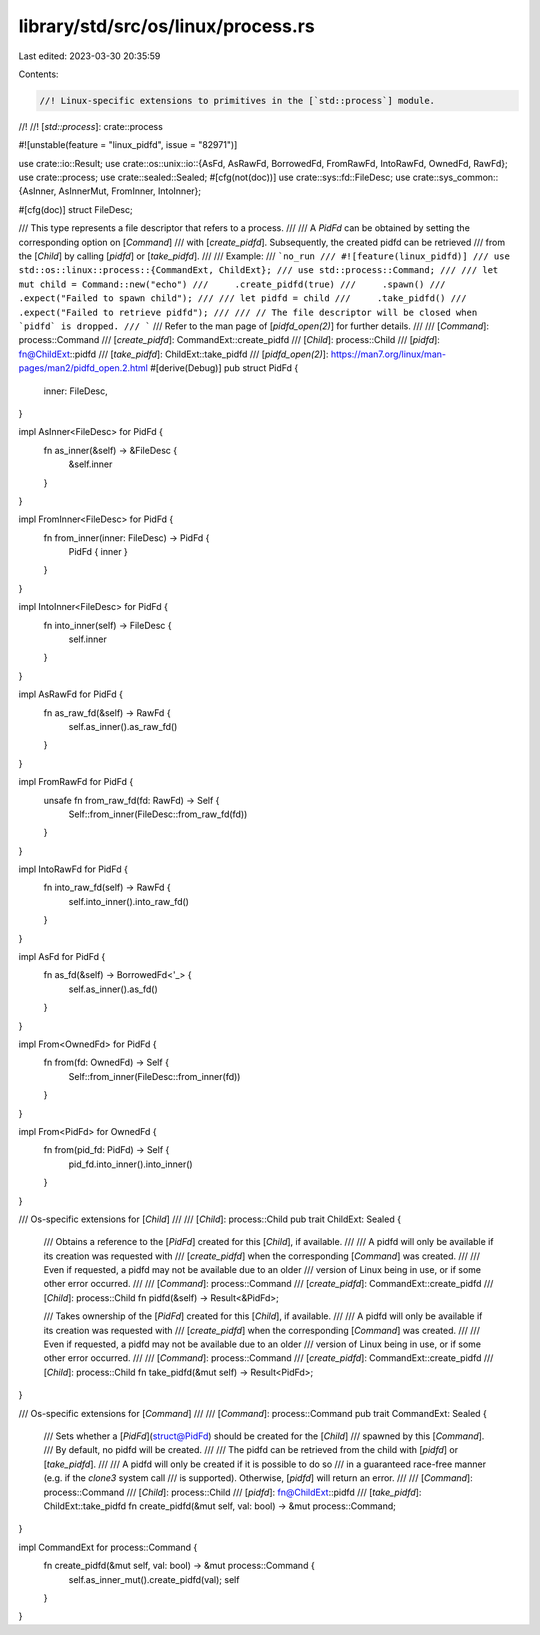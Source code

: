 library/std/src/os/linux/process.rs
===================================

Last edited: 2023-03-30 20:35:59

Contents:

.. code-block:: rs

    //! Linux-specific extensions to primitives in the [`std::process`] module.
//!
//! [`std::process`]: crate::process

#![unstable(feature = "linux_pidfd", issue = "82971")]

use crate::io::Result;
use crate::os::unix::io::{AsFd, AsRawFd, BorrowedFd, FromRawFd, IntoRawFd, OwnedFd, RawFd};
use crate::process;
use crate::sealed::Sealed;
#[cfg(not(doc))]
use crate::sys::fd::FileDesc;
use crate::sys_common::{AsInner, AsInnerMut, FromInner, IntoInner};

#[cfg(doc)]
struct FileDesc;

/// This type represents a file descriptor that refers to a process.
///
/// A `PidFd` can be obtained by setting the corresponding option on [`Command`]
/// with [`create_pidfd`]. Subsequently, the created pidfd can be retrieved
/// from the [`Child`] by calling [`pidfd`] or [`take_pidfd`].
///
/// Example:
/// ```no_run
/// #![feature(linux_pidfd)]
/// use std::os::linux::process::{CommandExt, ChildExt};
/// use std::process::Command;
///
/// let mut child = Command::new("echo")
///     .create_pidfd(true)
///     .spawn()
///     .expect("Failed to spawn child");
///
/// let pidfd = child
///     .take_pidfd()
///     .expect("Failed to retrieve pidfd");
///
/// // The file descriptor will be closed when `pidfd` is dropped.
/// ```
/// Refer to the man page of [`pidfd_open(2)`] for further details.
///
/// [`Command`]: process::Command
/// [`create_pidfd`]: CommandExt::create_pidfd
/// [`Child`]: process::Child
/// [`pidfd`]: fn@ChildExt::pidfd
/// [`take_pidfd`]: ChildExt::take_pidfd
/// [`pidfd_open(2)`]: https://man7.org/linux/man-pages/man2/pidfd_open.2.html
#[derive(Debug)]
pub struct PidFd {
    inner: FileDesc,
}

impl AsInner<FileDesc> for PidFd {
    fn as_inner(&self) -> &FileDesc {
        &self.inner
    }
}

impl FromInner<FileDesc> for PidFd {
    fn from_inner(inner: FileDesc) -> PidFd {
        PidFd { inner }
    }
}

impl IntoInner<FileDesc> for PidFd {
    fn into_inner(self) -> FileDesc {
        self.inner
    }
}

impl AsRawFd for PidFd {
    fn as_raw_fd(&self) -> RawFd {
        self.as_inner().as_raw_fd()
    }
}

impl FromRawFd for PidFd {
    unsafe fn from_raw_fd(fd: RawFd) -> Self {
        Self::from_inner(FileDesc::from_raw_fd(fd))
    }
}

impl IntoRawFd for PidFd {
    fn into_raw_fd(self) -> RawFd {
        self.into_inner().into_raw_fd()
    }
}

impl AsFd for PidFd {
    fn as_fd(&self) -> BorrowedFd<'_> {
        self.as_inner().as_fd()
    }
}

impl From<OwnedFd> for PidFd {
    fn from(fd: OwnedFd) -> Self {
        Self::from_inner(FileDesc::from_inner(fd))
    }
}

impl From<PidFd> for OwnedFd {
    fn from(pid_fd: PidFd) -> Self {
        pid_fd.into_inner().into_inner()
    }
}

/// Os-specific extensions for [`Child`]
///
/// [`Child`]: process::Child
pub trait ChildExt: Sealed {
    /// Obtains a reference to the [`PidFd`] created for this [`Child`], if available.
    ///
    /// A pidfd will only be available if its creation was requested with
    /// [`create_pidfd`] when the corresponding [`Command`] was created.
    ///
    /// Even if requested, a pidfd may not be available due to an older
    /// version of Linux being in use, or if some other error occurred.
    ///
    /// [`Command`]: process::Command
    /// [`create_pidfd`]: CommandExt::create_pidfd
    /// [`Child`]: process::Child
    fn pidfd(&self) -> Result<&PidFd>;

    /// Takes ownership of the [`PidFd`] created for this [`Child`], if available.
    ///
    /// A pidfd will only be available if its creation was requested with
    /// [`create_pidfd`] when the corresponding [`Command`] was created.
    ///
    /// Even if requested, a pidfd may not be available due to an older
    /// version of Linux being in use, or if some other error occurred.
    ///
    /// [`Command`]: process::Command
    /// [`create_pidfd`]: CommandExt::create_pidfd
    /// [`Child`]: process::Child
    fn take_pidfd(&mut self) -> Result<PidFd>;
}

/// Os-specific extensions for [`Command`]
///
/// [`Command`]: process::Command
pub trait CommandExt: Sealed {
    /// Sets whether a [`PidFd`](struct@PidFd) should be created for the [`Child`]
    /// spawned by this [`Command`].
    /// By default, no pidfd will be created.
    ///
    /// The pidfd can be retrieved from the child with [`pidfd`] or [`take_pidfd`].
    ///
    /// A pidfd will only be created if it is possible to do so
    /// in a guaranteed race-free manner (e.g. if the `clone3` system call
    /// is supported). Otherwise, [`pidfd`] will return an error.
    ///
    /// [`Command`]: process::Command
    /// [`Child`]: process::Child
    /// [`pidfd`]: fn@ChildExt::pidfd
    /// [`take_pidfd`]: ChildExt::take_pidfd
    fn create_pidfd(&mut self, val: bool) -> &mut process::Command;
}

impl CommandExt for process::Command {
    fn create_pidfd(&mut self, val: bool) -> &mut process::Command {
        self.as_inner_mut().create_pidfd(val);
        self
    }
}


